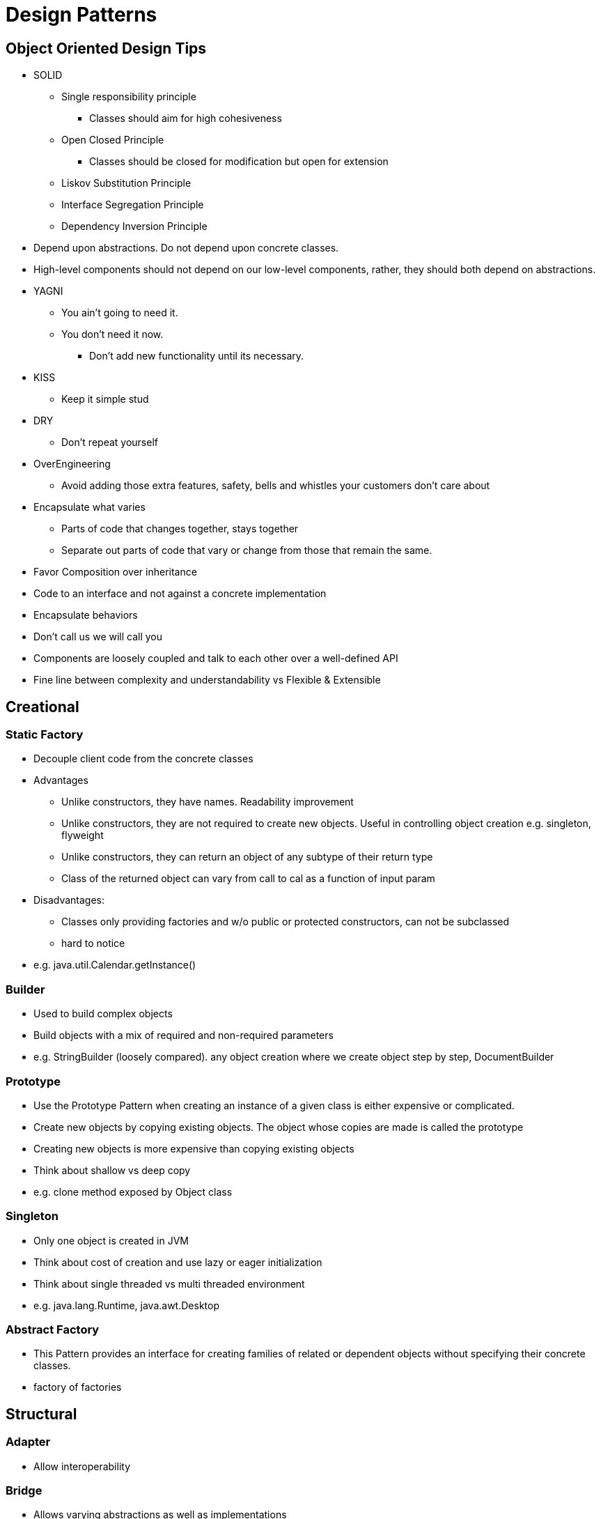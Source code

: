 = Design Patterns


== Object Oriented Design Tips

- SOLID
* Single responsibility principle
** Classes should aim for high cohesiveness
* Open Closed Principle
** Classes should be closed for modification but open for extension
* Liskov Substitution Principle
* Interface Segregation Principle
* Dependency Inversion Principle
    - Depend upon abstractions. Do not depend upon concrete classes.
    - High-level components should not depend on our low-level components, rather, they should both depend on abstractions.
- YAGNI
* You ain't going to need it.
* You don't need it now.
** Don't add new functionality until its necessary.
- KISS
* Keep it simple stud
- DRY
* Don't repeat yourself
- OverEngineering
* Avoid adding those extra features, safety, bells and whistles your customers don't care about
- Encapsulate what varies
* Parts of code that changes together, stays together
* Separate out parts of code that vary or change from those that remain the same.
- Favor Composition over inheritance
- Code to an interface and not against a concrete implementation
- Encapsulate behaviors
- Don't call us we will call you
- Components are loosely coupled and talk to each other over a well-defined API
- Fine line between complexity and understandability vs Flexible & Extensible

== Creational

=== Static Factory
- Decouple client code from the concrete classes
- Advantages
* Unlike constructors, they have names.
Readability improvement
* Unlike constructors, they are not required to create new objects.
Useful in controlling object creation e.g. singleton, flyweight
* Unlike constructors, they can return an object of any subtype of their return type
* Class of the returned object can vary from call to cal as a function of input param
- Disadvantages:
* Classes only providing factories and w/o public or protected constructors, can not be subclassed
* hard to notice
- e.g. java.util.Calendar.getInstance()

=== Builder
- Used to build complex objects
- Build objects with a mix of required and non-required parameters
- e.g. StringBuilder (loosely compared). any object creation where we create object step by step, DocumentBuilder

=== Prototype
- Use the Prototype Pattern when creating an instance of a given class is either expensive or complicated.
- Create new objects by copying existing objects. The object whose copies are made is called the prototype
- Creating new objects is more expensive than copying existing objects
- Think about shallow vs deep copy
- e.g. clone method exposed by Object class

=== Singleton
- Only one object is created in JVM
- Think about cost of creation and use lazy or eager initialization
- Think about single threaded vs multi threaded environment
- e.g. java.lang.Runtime, java.awt.Desktop


=== Abstract Factory
- This Pattern provides an interface for creating families of related or dependent objects without specifying their concrete classes.
- factory of factories


== Structural

=== Adapter
- Allow interoperability

=== Bridge
- Allows varying abstractions as well as implementations
- Decouples an implementation so that it is not bound permanently to an interface
- Abstraction and implementation can be extended independently
- Changes to the concrete abstraction classes don't affect the client

=== Composite
- Represents hierarchical tree like relation
- Composite and leaf
- The composite pattern is meant to allow treating individual objects and compositions of objects, or “composites” in the same way.

=== Decorator
- A wrapper on the class to enhance or extend the behavior of an object dynamically

=== Facade
- Decouple client from complex subsystem of components
- Simplifies interface
- Facade deals with interfaces, not implementation.
- Hide internal complexity behind a single interface that appears simple on the outside

=== Flyweight
- The term comes from boxing and stands for a fighter who weighs less than 111 lbs.
- Sharing state among many fine-grained objects for efficiency.
- Centralizes state for many “virtual” objects into a single location.
- Memory saving and Object explosion is avoided by sharing intrinsic state and extrinsic state is calculated
- Reduces the number of object instances at runtime, saving memory.


=== Proxy
- Proxies control and manage access to real object (think of Paralegal and Lawyer)
- The Decorator Pattern adds behavior to an object, while Proxy controls access.
- Remote Proxy
    * Local representative for an object that lives in a different jvm
- Virtual Proxy:
    * Representative for an object that may be expensive to create
    * Defers the creation of expensive object until its needed
    * Acts as a surrogate for the object before and while it is being created
- e.g. java.rmi.* package

== Behavioral

=== Memento
- Use the Memento Pattern when you need to be able to return an object to one of its previous states.
- e.g. java.io.Serializable

=== State
- The State Pattern allows an object to alter its behavior when its internal state changes.
- Encapsulate state based behavior and delegate behavior to the current state
- The object will appear to change its class
- With the State Pattern, we have a set of behaviors encapsulated in state objects; at any time the context is delegating to one of those states.
- Exhibit different behaviors in different states

=== Strategy
- Encapsulate interchangeable behaviors and use delegation to decide which behavior to use
- e.g. custom comparator can be passed to this Collections.sort(list,comparator)
=== Template
- Subclasses decide how to implement steps in the algorithm
- Allows subclasses to define parts of an algorithm without modifying the overall structure or steps of the algorithm

=== Visitor

=== Mediator

=== Observer

=== Iterator

=== Chain of Responsibility
- Use when you want to give more than one object a chance to handle a request.
- Decouples the sender of the request and its receivers.
- Each receiver contains reference to next receiver.
- Each handler in turn examines a request and either handles it or passes it on to the next object in the chain
- e.g. javax.servlet.Filter.doFilter method or mouseclick events on webpage

== Additional References
- https://github.com/marhan/effective-java-examples[marhan/effective-java-examples]
- https://github.com/jbloch/effective-java-3e-source-code[jbloch/effective-java-3e-source-code]
- https://github.com/HugoMatilla/Effective-JAVA-Summary[HugoMatilla/Effective-JAVA-Summary]
- https://www.baeldung.com/java-composite-pattern[baeldung.com/java-composite-pattern]
- https://refactoring.guru/design-patterns/composite[refactoring.guru/design-patterns/composite]
- https://github.com/RefactoringGuru/design-patterns-java[link to examples]
- https://en.wikipedia.org/wiki/Unix_philosophy[Unix Philosophy]



